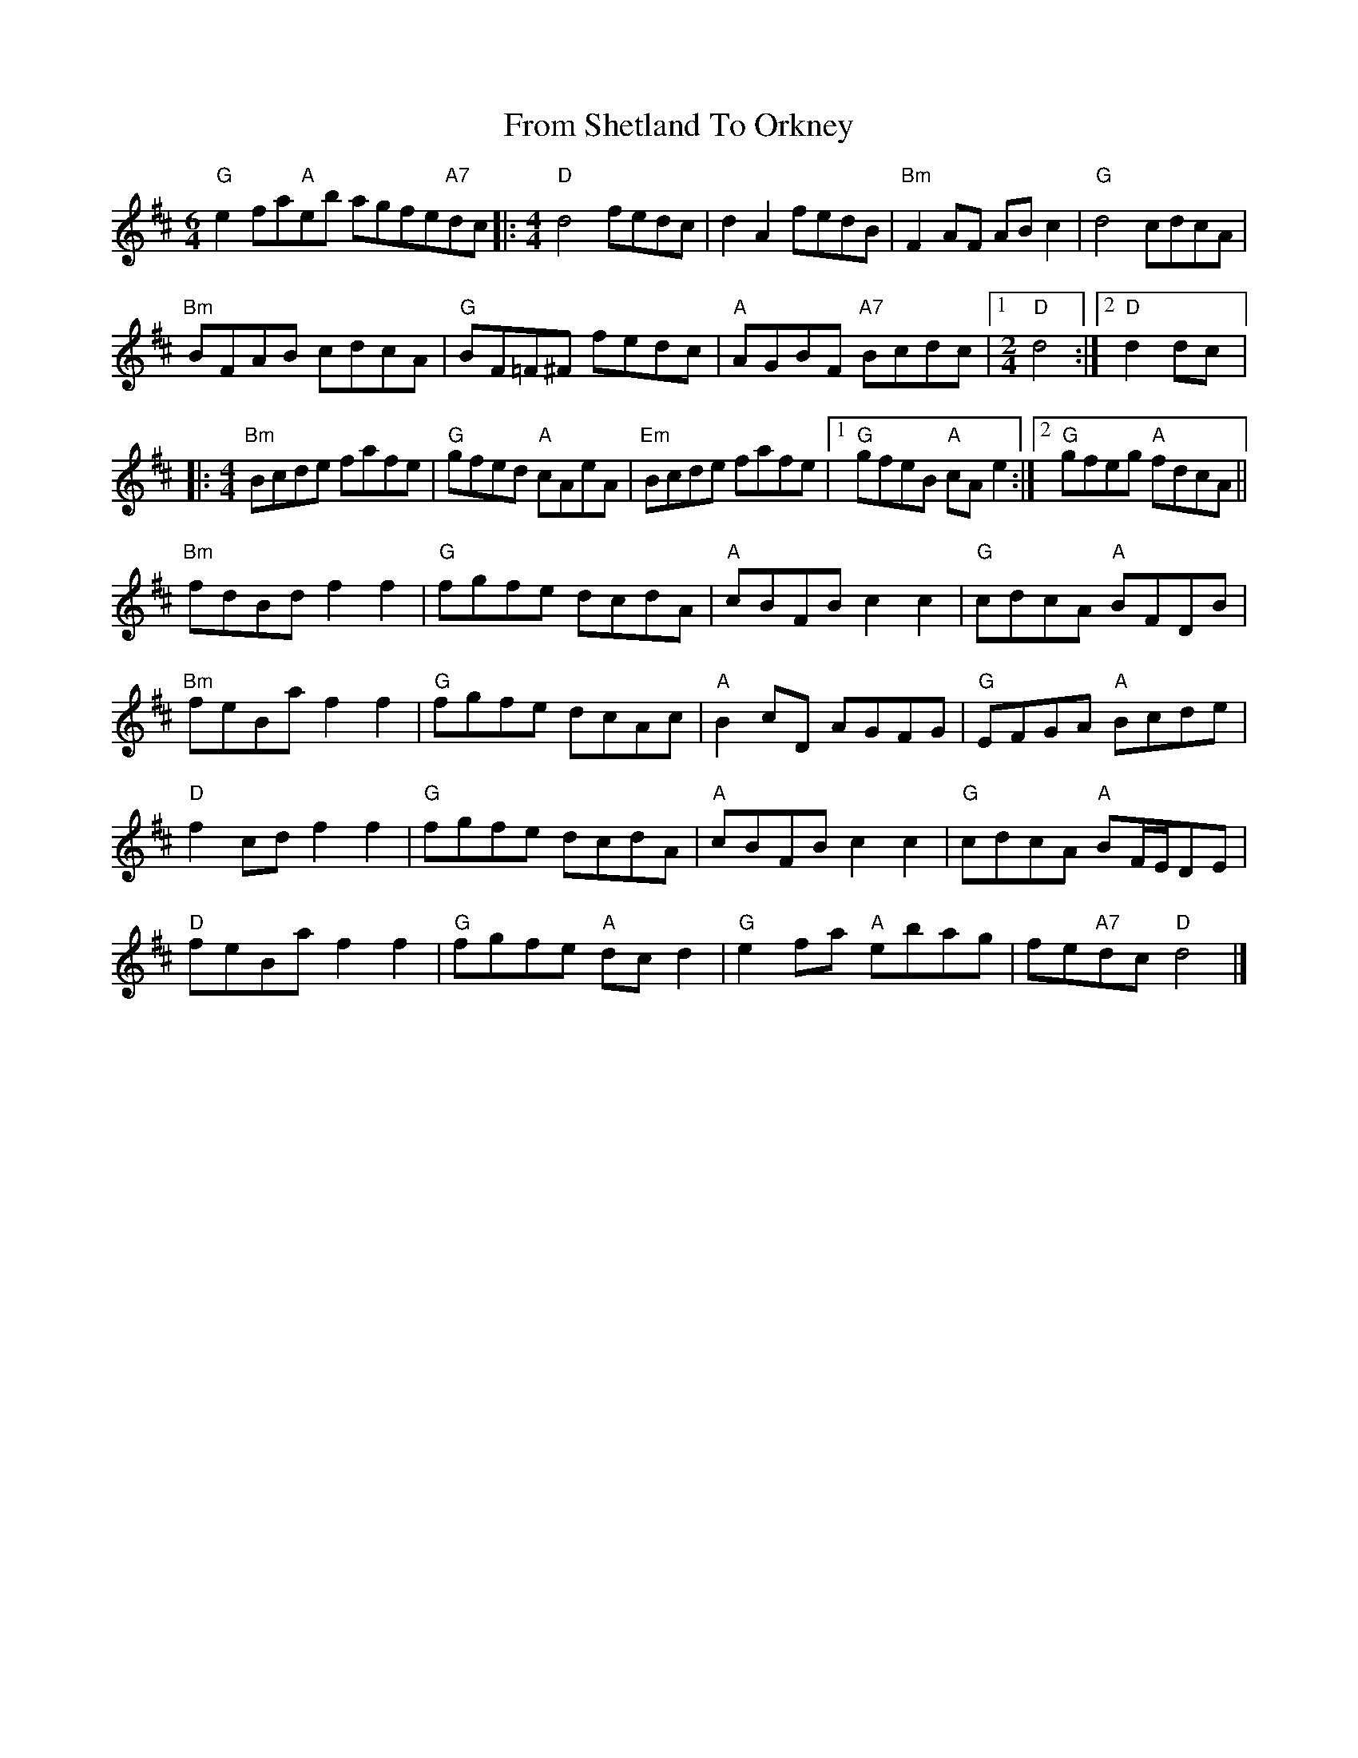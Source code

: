 X: 1
T: From Shetland To Orkney
Z: Werewoof
S: https://thesession.org/tunes/15140#setting28072
R: reel
M: 4/4
L: 1/8
K: Dmaj
[M:6/4]"G" e2 fa"A"eb agfe"A7"dc |:[M:4/4]"D" d4 fedc | d2 A2 fedB |"Bm" F2 AF AB c2 |"G" d4 cdcA |
"Bm" BFAB cdcA |"G" BF=F^F fedc |"A" AGBF"A7" Bcdc |1[M:2/4]"D" d4 :|2"D" d2 dc |:
[M:4/4]"Bm" Bcde fafe |"G" gfed"A" cAeA |"Em" Bcde fafe |1"G" gfeB"A" cA e2 :|2"G" gfeg"A" fdcA ||
"Bm" fdBd f2 f2 |"G" fgfe dcdA |"A" cBFB c2 c2 |"G" cdcA"A" BFDB |
"Bm" feBa f2 f2 |"G" fgfe dcAc | "A" B2 cD AGFG |"G" EFGA"A" Bcde |
"D" f2 cd f2 f2 |"G" fgfe dcdA |"A" cBFB c2 c2 | "G" cdcA"A" BF/E/DE |
"D" feBa f2 f2 |"G" fgfe"A" dc d2 |"G" e2 fa"A" ebag | fe"A7"dc"D" d4 |]
